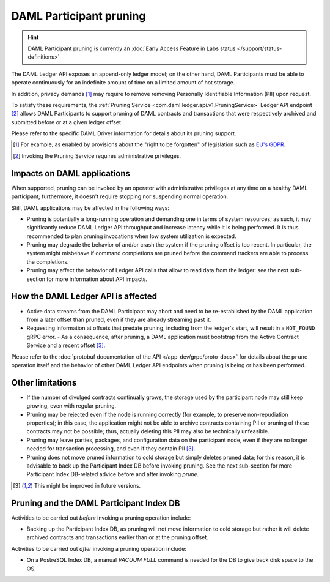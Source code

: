 .. Copyright (c) 2020 Digital Asset (Switzerland) GmbH and/or its affiliates. All rights reserved.
.. SPDX-License-Identifier: Apache-2.0

.. ops-ref_index:

DAML Participant pruning
========================

.. HINT::
   DAML Participant pruning is currently an :doc:`Early Access Feature in Labs status </support/status-definitions>`

The DAML Ledger API exposes an append-only ledger model; on the other hand, DAML Participants must be able to operate continuously for an indefinite amount of time on a limited amount of hot storage.

In addition, privacy demands [1]_ may require to remove removing Personally Identifiable Information (PII) upon request.

To satisfy these requirements, the :ref:`Pruning Service <com.daml.ledger.api.v1.PruningService>` Ledger API endpoint [2]_ allows DAML Participants to support pruning of DAML contracts and transactions that were respectively archived and submitted before or at a given ledger offset.

Please refer to the specific DAML Driver information for details about its pruning support.

.. [1] For example, as enabled by provisions about the "right to be forgotten" of legislation such as
       `EU's GDPR <https://gdpr-info.eu/>`_.
.. [2] Invoking the Pruning Service requires administrative privileges.

Impacts on DAML applications
----------------------------

When supported, pruning can be invoked by an operator with administrative privileges at any time on a healthy DAML participant; furthermore, it doesn't require stopping nor suspending normal operation.

Still, DAML applications may be affected in the following ways:

- Pruning is potentially a long-running operation and demanding one in terms of system resources; as such, it may significantly reduce DAML Ledger API throughput and increase latency while it is being performed. It is thus recommended to plan pruning invocations when low system utilization is expected.
- Pruning may degrade the behavior of and/or crash the system if the pruning offset is too recent. In particular, the system might misbehave if command completions are pruned before the command trackers are able to process the completions.
- Pruning may affect the behavior of Ledger API calls that allow to read data from the ledger: see the next sub-section for more information about API impacts.

How the DAML Ledger API is affected
-----------------------------------

- Active data streams from the DAML Participant may abort and need to be re-established by the DAML application from a later offset than pruned, even if they are already streaming past it.
- Requesting information at offsets that predate pruning, including from the ledger's start, will result in a ``NOT_FOUND`` gRPC error.
  - As a consequence, after pruning, a DAML application must bootstrap from the Active Contract Service and a recent offset [3]_.

Please refer to the :doc:`protobuf documentation of the API </app-dev/grpc/proto-docs>` for details about the ``prune`` operation itself and the behavior of other DAML Ledger API endpoints when pruning is being or has been performed.

Other limitations
-----------------

- If the number of divulged contracts continually grows, the storage used by the participant node may still keep growing, even with regular pruning.
- Pruning may be rejected even if the node is running correctly (for example, to preserve non-repudiation properties); in this case, the application might not be able to archive contracts containing PII or pruning of these contracts may not be possible; thus, actually deleting this PII may also be technically unfeasible.
- Pruning may leave parties, packages, and configuration data on the participant node, even if they are no longer needed for transaction processing, and even if they contain PII [3]_.
- Pruning does not move pruned information to cold storage but simply deletes pruned data; for this reason, it is advisable to back up the Participant Index DB before invoking pruning. See the next sub-section for more Participant Index DB-related advice before and after invoking `prune`.

.. [3] This might be improved in future versions.

Pruning and the DAML Participant Index DB
-----------------------------------------

Activities to be carried out *before* invoking a pruning operation include:

- Backing up the Participant Index DB, as pruning will not move information to cold storage but rather it will delete archived contracts and transactions earlier than or at the pruning offset.

Activities to be carried out *after* invoking a pruning operation include:

- On a PostreSQL Index DB, a manual `VACUUM FULL` command is needed for the DB to give back disk space to the OS.